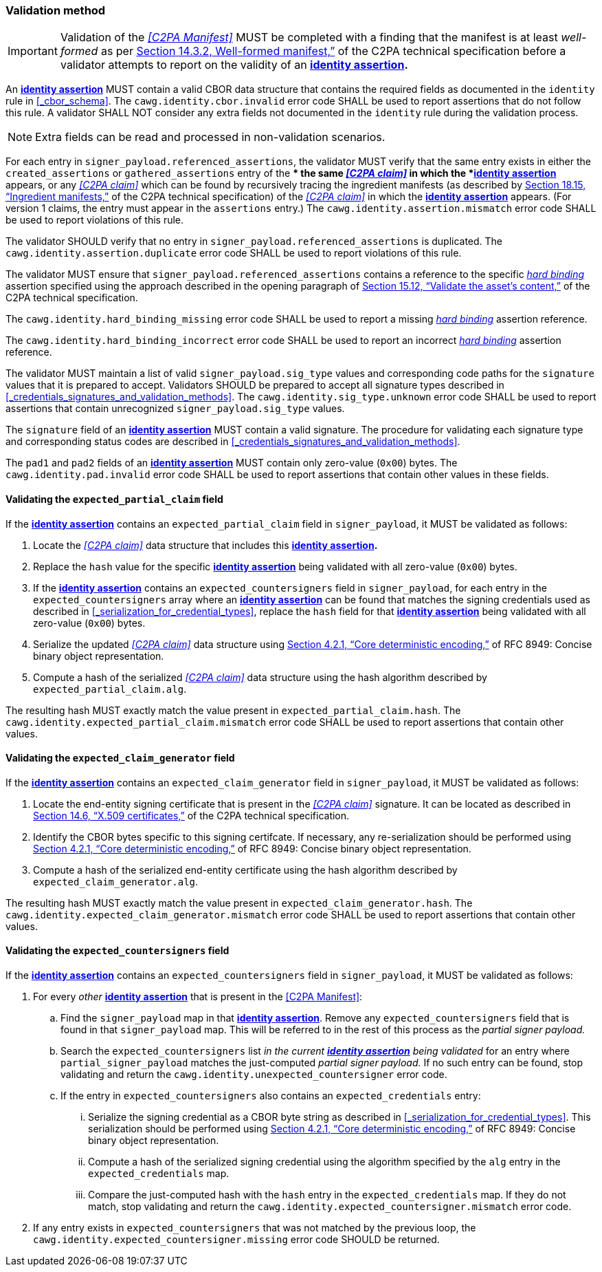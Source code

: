 === Validation method

IMPORTANT: Validation of the _<<C2PA Manifest>>_ MUST be completed with a finding that the manifest is at least _well-formed_ as per link:++https://c2pa.org/specifications/specifications/2.1/specs/C2PA_Specification.html#_well_formed_manifest++[Section 14.3.2, Well-formed manifest,”] of the C2PA technical specification before a validator attempts to report on the validity of an *<<_identity_assertion,identity assertion>>.*

An *<<_identity_assertion,identity assertion>>* MUST contain a valid CBOR data structure that contains the required fields as documented in the `identity` rule in xref:_cbor_schema[xrefstyle=full].
The `cawg.identity.cbor.invalid` error code SHALL be used to report assertions that do not follow this rule.
A validator SHALL NOT consider any extra fields not documented in the `identity` rule during the validation process.

NOTE: Extra fields can be read and processed in non-validation scenarios.

For each entry in `signer_payload.referenced_assertions`, the validator MUST verify that the same entry exists in either the `created_assertions` or `gathered_assertions` entry of the ** the same _<<C2PA claim>>_ in which the *<<_identity_assertion,identity assertion>>* appears, or any _<<C2PA claim>>_ which can be found by recursively tracing the ingredient manifests (as described by link:++https://spec.c2pa.org/specifications/specifications/2.2/specs/C2PA_Specification.html#ingredient_assertion++[Section 18.15, “Ingredient manifests,”] of the C2PA technical specification) of the _<<C2PA claim>>_ in which the *<<_identity_assertion,identity assertion>>* appears.
(For version 1 claims, the entry must appear in the `assertions` entry.)
The `cawg.identity.assertion.mismatch` error code SHALL be used to report violations of this rule.

The validator SHOULD verify that no entry in `signer_payload.referenced_assertions` is duplicated.
The `cawg.identity.assertion.duplicate` error code SHALL be used to report violations of this rule.

The validator MUST ensure that `signer_payload.referenced_assertions` contains a reference to the specific _<<_hard_binding,hard binding>>_ assertion specified using the approach described in the opening paragraph of link:++https://spec.c2pa.org/specifications/specifications/2.2/specs/C2PA_Specification.html#_validate_the_assets_content++[Section 15.12, “Validate the asset’s content,”] of the C2PA technical specification.

The `cawg.identity.hard_binding_missing` error code SHALL be used to report a missing _<<_hard_binding,hard binding>>_ assertion reference.

The `cawg.identity.hard_binding_incorrect` error code SHALL be used to report an incorrect _<<_hard_binding,hard binding>>_ assertion reference.

The validator MUST maintain a list of valid `signer_payload.sig_type` values and corresponding code paths for the `signature` values that it is prepared to accept.
Validators SHOULD be prepared to accept all signature types described in xref:_credentials_signatures_and_validation_methods[xrefstyle=full].
The `cawg.identity.sig_type.unknown` error code SHALL be used to report assertions that contain unrecognized `signer_payload.sig_type` values.

The `signature` field of an *<<_identity_assertion,identity assertion>>* MUST contain a valid signature.
The procedure for validating each signature type and corresponding status codes are described in xref:_credentials_signatures_and_validation_methods[xrefstyle=full].

The `pad1` and `pad2` fields of an *<<_identity_assertion,identity assertion>>* MUST contain only zero-value (`0x00`) bytes.
The `cawg.identity.pad.invalid` error code SHALL be used to report assertions that contain other values in these fields.

==== Validating the `expected_partial_claim` field

If the *<<_identity_assertion,identity assertion>>* contains an `expected_partial_claim` field in `signer_payload`, it MUST be validated as follows:

. Locate the _<<C2PA claim>>_ data structure that includes this *<<_identity_assertion,identity assertion>>.*
. Replace the `hash` value for the specific *<<_identity_assertion,identity assertion>>* being validated with all zero-value (`0x00`) bytes.
. If the *<<_identity_assertion,identity assertion>>* contains an `expected_countersigners` field in `signer_payload`, for each entry in the `expected_countersigners` array where an *<<_identity_assertion,identity assertion>>* can be found that matches the signing credentials used as described in xref:_serialization_for_credential_types[], replace the `hash` field for that *<<_identity_assertion,identity assertion>>* being validated with all zero-value (`0x00`) bytes.
. Serialize the updated _<<C2PA claim>>_ data structure using link:++https://www.rfc-editor.org/rfc/rfc8949.html#name-core-deterministic-encoding++[Section 4.2.1, “Core deterministic encoding,”] of RFC 8949: Concise binary object representation.
. Compute a hash of the serialized _<<C2PA claim>>_ data structure using the hash algorithm described by `expected_partial_claim.alg`.

The resulting hash MUST exactly match the value present in `expected_partial_claim.hash`.
The `cawg.identity.expected_partial_claim.mismatch` error code SHALL be used to report assertions that contain other values.

==== Validating the `expected_claim_generator` field

If the *<<_identity_assertion,identity assertion>>* contains an `expected_claim_generator` field in `signer_payload`, it MUST be validated as follows:

. Locate the end-entity signing certificate that is present in the _<<C2PA claim>>_ signature.
It can be located as described in link:https://c2pa.org/specifications/specifications/2.1/specs/C2PA_Specification.html#x509_certificates[Section 14.6, “X.509 certificates,”] of the C2PA technical specification.
. Identify the CBOR bytes specific to this signing certifcate.
If necessary, any re-serialization should be performed using link:++https://www.rfc-editor.org/rfc/rfc8949.html#name-core-deterministic-encoding++[Section 4.2.1, “Core deterministic encoding,”] of RFC 8949: Concise binary object representation.
. Compute a hash of the serialized end-entity certificate using the hash algorithm described by `expected_claim_generator.alg`.

The resulting hash MUST exactly match the value present in `expected_claim_generator.hash`.
The `cawg.identity.expected_claim_generator.mismatch` error code SHALL be used to report assertions that contain other values.

==== Validating the `expected_countersigners` field

If the *<<_identity_assertion,identity assertion>>* contains an `expected_countersigners` field in `signer_payload`, it MUST be validated as follows:

. For every _other_ *<<_identity_assertion,identity assertion>>* that is present in the <<C2PA Manifest>>:
.. Find the `signer_payload` map in that *<<_identity_assertion,identity assertion>>*.
Remove any `expected_countersigners` field that is found in that `signer_payload` map.
This will be referred to in the rest of this process as the _partial signer payload._
.. Search the `expected_countersigners` list _in the current *<<_identity_assertion,identity assertion>>* being validated_ for an entry where `partial_signer_payload` matches the just-computed _partial signer payload._
If no such entry can be found, stop validating and return the `cawg.identity.unexpected_countersigner` error code.
.. If the entry in `expected_countersigners` also contains an `expected_credentials` entry:
... Serialize the signing credential as a CBOR byte string as described in xref:_serialization_for_credential_types[].
This serialization should be performed using link:++https://www.rfc-editor.org/rfc/rfc8949.html#name-core-deterministic-encoding++[Section 4.2.1, “Core deterministic encoding,”] of RFC 8949: Concise binary object representation.
... Compute a hash of the serialized signing credential using the algorithm specified by the `alg` entry in the `expected_credentials` map.
... Compare the just-computed hash with the `hash` entry in the `expected_credentials` map.
If they do not match, stop validating and return the `cawg.identity.expected_countersigner.mismatch` error code.
. If any entry exists in `expected_countersigners` that was not matched by the previous loop, the `cawg.identity.expected_countersigner.missing` error code SHOULD be returned.
